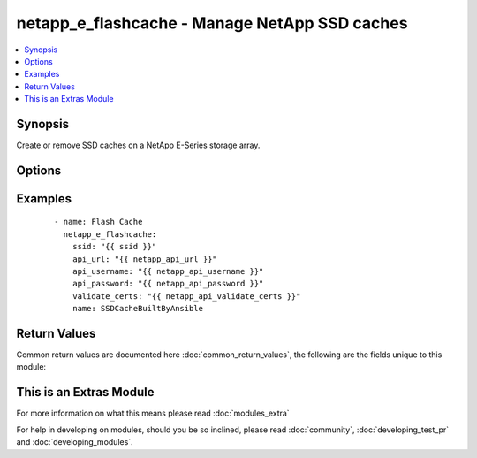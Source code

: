 .. _netapp_e_flashcache:


netapp_e_flashcache - Manage NetApp SSD caches
++++++++++++++++++++++++++++++++++++++++++++++

.. versionadded:: 2.2


.. contents::
   :local:
   :depth: 1


Synopsis
--------

Create or remove SSD caches on a NetApp E-Series storage array.




Options
-------

.. raw:: html

    <table border=1 cellpadding=4>
    <tr>
    <th class="head">parameter</th>
    <th class="head">required</th>
    <th class="head">default</th>
    <th class="head">choices</th>
    <th class="head">comments</th>
    </tr>
            <tr>
    <td>api_password<br/><div style="font-size: small;"></div></td>
    <td>yes</td>
    <td></td>
        <td><ul></ul></td>
        <td><div>The password to authenticate with the SANtricity WebServices Proxy or embedded REST API.</div></td></tr>
            <tr>
    <td>api_url<br/><div style="font-size: small;"></div></td>
    <td>yes</td>
    <td></td>
        <td><ul></ul></td>
        <td><div>The url to the SANtricity WebServices Proxy or embedded REST API.</div></td></tr>
            <tr>
    <td>api_username<br/><div style="font-size: small;"></div></td>
    <td>yes</td>
    <td></td>
        <td><ul></ul></td>
        <td><div>The username to authenticate with the SANtricity WebServices Proxy or embedded REST API.</div></td></tr>
            <tr>
    <td>cache_size_min<br/><div style="font-size: small;"></div></td>
    <td>no</td>
    <td></td>
        <td><ul></ul></td>
        <td><div>The minimum size (in size_units) of the ssd cache. The cache will be expanded if this exceeds the current size of the cache.</div></td></tr>
            <tr>
    <td>disk_count<br/><div style="font-size: small;"></div></td>
    <td>no</td>
    <td></td>
        <td><ul></ul></td>
        <td><div>The minimum number of disks to use for building the cache. The cache will be expanded if this number exceeds the number of disks already in place</div></td></tr>
            <tr>
    <td>io_type<br/><div style="font-size: small;"></div></td>
    <td>no</td>
    <td>filesystem</td>
        <td><ul><li>filesystem</li><li>database</li><li>media</li></ul></td>
        <td><div>The type of workload to optimize the cache for.</div></td></tr>
            <tr>
    <td>name<br/><div style="font-size: small;"></div></td>
    <td>yes</td>
    <td></td>
        <td><ul></ul></td>
        <td><div>The name of the SSD cache to manage</div></td></tr>
            <tr>
    <td>size_unit<br/><div style="font-size: small;"></div></td>
    <td>no</td>
    <td>gb</td>
        <td><ul><li>bytes</li><li>b</li><li>kb</li><li>mb</li><li>gb</li><li>tb</li><li>pb</li><li>eb</li><li>zb</li><li>yb</li></ul></td>
        <td><div>The unit to be applied to size arguments</div></td></tr>
            <tr>
    <td>ssid<br/><div style="font-size: small;"></div></td>
    <td>yes</td>
    <td></td>
        <td><ul></ul></td>
        <td><div>The ID of the array to manage (as configured on the web services proxy).</div></td></tr>
            <tr>
    <td>state<br/><div style="font-size: small;"></div></td>
    <td>yes</td>
    <td>present</td>
        <td><ul><li>present</li><li>absent</li></ul></td>
        <td><div>Whether the specified SSD cache should exist or not.</div></td></tr>
            <tr>
    <td>validate_certs<br/><div style="font-size: small;"></div></td>
    <td>no</td>
    <td>True</td>
        <td><ul></ul></td>
        <td><div>Should https certificates be validated?</div></td></tr>
        </table>
    </br>



Examples
--------

 ::

        - name: Flash Cache
          netapp_e_flashcache:
            ssid: "{{ ssid }}"
            api_url: "{{ netapp_api_url }}"
            api_username: "{{ netapp_api_username }}"
            api_password: "{{ netapp_api_password }}"
            validate_certs: "{{ netapp_api_validate_certs }}"
            name: SSDCacheBuiltByAnsible

Return Values
-------------

Common return values are documented here :doc:`common_return_values`, the following are the fields unique to this module:

.. raw:: html

    <table border=1 cellpadding=4>
    <tr>
    <th class="head">name</th>
    <th class="head">description</th>
    <th class="head">returned</th>
    <th class="head">type</th>
    <th class="head">sample</th>
    </tr>

        <tr>
        <td> msg </td>
        <td> Success message </td>
        <td align=center> success </td>
        <td align=center> string </td>
        <td align=center> json for newly created flash cache </td>
    </tr>
        
    </table>
    </br></br>



    
This is an Extras Module
------------------------

For more information on what this means please read :doc:`modules_extra`

    
For help in developing on modules, should you be so inclined, please read :doc:`community`, :doc:`developing_test_pr` and :doc:`developing_modules`.

